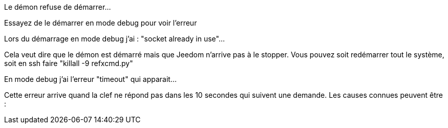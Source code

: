 [panel,danger]
.Le démon refuse de démarrer...
--
Essayez de le démarrer en mode debug pour voir l'erreur
--

[panel,danger]
.Lors du démarrage en mode debug j'ai : "socket already in use"...
--
Cela veut dire que le démon est démarré mais que Jeedom n'arrive pas à le stopper. Vous pouvez soit redémarrer tout le système, soit en ssh faire "killall -9 refxcmd.py"
--

[panel,danger]
.En mode debug j'ai l'erreur "timeout" qui apparait...
--
Cette erreur arrive quand la clef ne répond pas dans les 10 secondes qui suivent une demande. Les causes connues peuvent être :

..incompatibilité de la clef GSM,
..problème avec la version du firmware de la clef.
--

